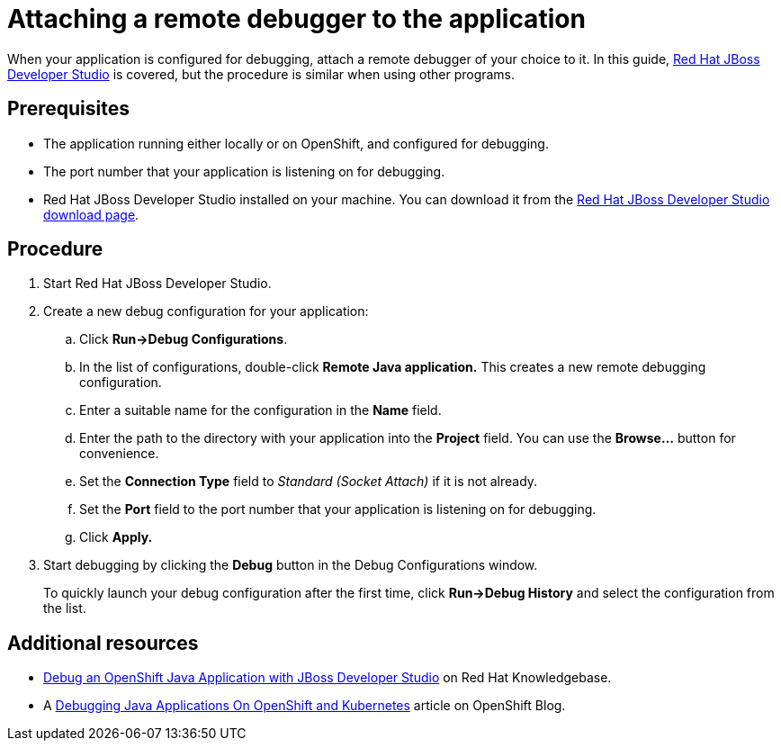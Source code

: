 
[id='attaching-a-remote-debugger-to-the-application_{context}']
= Attaching a remote debugger to the application

When your application is configured for debugging, attach a remote debugger of your choice to it.
In this guide, link:https://www.redhat.com/en/technologies/jboss-middleware/developer-studio[Red Hat JBoss Developer Studio] is covered, but the procedure is similar when using other programs.

[discrete]
== Prerequisites

* The application running either locally or on OpenShift, and configured for debugging.
* The port number that your application is listening on for debugging.
* Red Hat JBoss Developer Studio installed on your machine. You can download it from the link:https://developers.redhat.com/products/devstudio/download/[Red Hat JBoss Developer Studio download page].

[discrete]
== Procedure

. Start Red Hat JBoss Developer Studio.
. Create a new debug configuration for your application:
.. Click *Run->Debug Configurations*.
.. In the list of configurations, double-click *Remote Java application.*
This creates a new remote debugging configuration.
.. Enter a suitable name for the configuration in the *Name* field.
.. Enter the path to the directory with your application into the *Project* field. You can use the *Browse...* button for convenience.
.. Set the *Connection Type* field to _Standard (Socket Attach)_ if it is not already.
.. Set the *Port* field to the port number that your application is listening on for debugging.
.. Click *Apply.*
. Start debugging by clicking the *Debug* button in the Debug Configurations window.
+
To quickly launch your debug configuration after the first time, click *Run->Debug History* and select the configuration from the list.

[discrete]
== Additional resources

* link:https://access.redhat.com/articles/1290703[Debug an OpenShift Java Application with JBoss Developer Studio] on Red Hat Knowledgebase.
* A https://blog.openshift.com/debugging-java-applications-on-openshift-kubernetes/[Debugging Java Applications On OpenShift and Kubernetes] article on OpenShift Blog.
